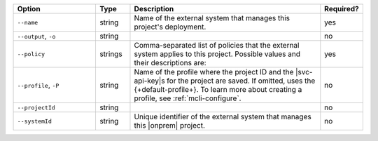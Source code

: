 .. list-table::
   :header-rows: 1
   :widths: 25 10 60 5

   * - Option
     - Type
     - Description
     - Required?

   * - ``--name``
     - string 
     - Name of the external system that
       manages this project's deployment.
     - yes

   * - ``--output``, ``-o``
     - string 
     - .. include:: /includes/extracts/fact-basic-options-output.rst
     - no

   * - ``--policy``
     - strings
     - Comma-separated list of policies that the external system applies to this
       project. Possible values and their descriptions are:

       .. list-table::
          :header-rows: 1
          :width: 35 65

          * - Variable
            - Description

          * - ``EXTERNALLY_MANAGED_LOCK``
            - Users can't use |com| to manage other settings given in the
              ``policies`` list, and may use a configured external system to
              manage these settings.
       
          * - ``DISABLE_USER_MANAGEMENT``
            - Users can't manage users or roles.
       
          * - ``DISABLE_AUTHENTICATION_MECHANISMS``
            - Users can't change authentication settings.
       
          * - ``DISABLE_SET_MONGOD_CONFIG``
            - Users can't change any |mongod| settings
              listed in the ``policies[n].disabledParams`` policy.

          * - ``DISABLE_SET_MONGOD_VERSION``
            - Users can't change the version of any |mongod|
              or |mongos|.
       
          * - ``DISABLE_BACKUP_AGENT``
            - Users can't enable or disable the agent.
       
          * - ``DISABLE_MONGOD_LOG_MANAGEMENT``
            - Users can't change log management settings.
      
          * - ``DISABLE_IMPORT_TO_AUTOMATION``
            - Users can't manage deployments using {+aagent+}.
       
          * - ``DISABLE_AGENT_API_KEY_MANAGEMENT``
            - Users can't create or update Agent API keys.

          * - ``DISABLE_MONGOD_HOST_MANAGEMENT``
            - Users can't change the server type of hosts.
       
     - yes

   * - ``--profile``, ``-P``
     - string
     - Name of the profile where the project ID and the |svc-api-key|\s 
       for the project are saved. If omitted, uses the {+default-profile+}. 
       To learn more about creating a profile, see :ref:`mcli-configure`.
     - no

   * - ``--projectId``
     - string
     - .. include:: /includes/extracts/fact-basic-options-project-id.rst
     - no

   * - ``--systemId``
     - string
     - Unique identifier of the external system that manages this |onprem| project.
     - no



